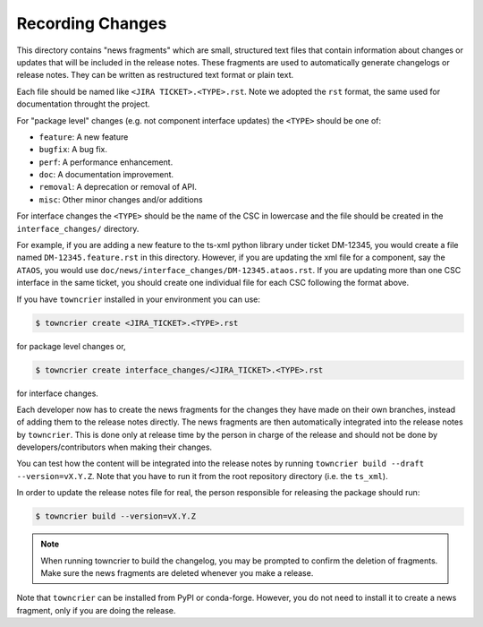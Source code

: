 Recording Changes
=================
 
This directory contains "news fragments" which are small, structured text files that contain information about changes or updates that will be included in the release notes. 
These fragments are used to automatically generate changelogs or release notes.
They can be written as restructured text format or plain text.

Each file should be named like ``<JIRA TICKET>.<TYPE>.rst``.
Note we adopted the ``rst`` format, the same used for documentation throught the project.

For "package level" changes (e.g. not component interface updates) the ``<TYPE>`` should be one of:

* ``feature``: A new feature
* ``bugfix``: A bug fix.
* ``perf``: A performance enhancement.
* ``doc``: A documentation improvement.
* ``removal``: A deprecation or removal of API.
* ``misc``: Other minor changes and/or additions

For interface changes the ``<TYPE>`` should be the name of the CSC in lowercase and the file should be created in the ``interface_changes/`` directory.

For example, if you are adding a new feature to the ts-xml python library under ticket DM-12345, you would create a file named ``DM-12345.feature.rst`` in this directory.
However, if you are updating the xml file for a component, say the ``ATAOS``, you would use ``doc/news/interface_changes/DM-12345.ataos.rst``.
If you are updating more than one CSC interface in the same ticket, you should create one individual file for each CSC following the format above.

If you have ``towncrier`` installed in your environment you can use:

.. code-block:: bash

   $ towncrier create <JIRA_TICKET>.<TYPE>.rst

for package level changes or,

.. code-block:: bash

   $ towncrier create interface_changes/<JIRA_TICKET>.<TYPE>.rst

for interface changes.

Each developer now has to create the news fragments for the changes they have made on their own branches, instead of adding them to the release notes directly.
The news fragments are then automatically integrated into the release notes by ``towncrier``.
This is done only at release time by the person in charge of the release and should not be done by developers/contributors when making their changes.

You can test how the content will be integrated into the release notes by running ``towncrier build --draft --version=vX.Y.Z``. 
Note that you have to run it from the root repository directory (i.e. the ``ts_xml``).

In order to update the release notes file for real, the person responsible for releasing the package should run:

.. code-block:: bash

   $ towncrier build --version=vX.Y.Z


.. note::

   When running towncrier to build the changelog, you may be prompted to confirm the deletion of fragments. 
   Make sure the news fragments are deleted whenever you make a release.

Note that ``towncrier`` can be installed from PyPI or conda-forge.
However, you do not need to install it to create a news fragment, only if you are doing the release.


